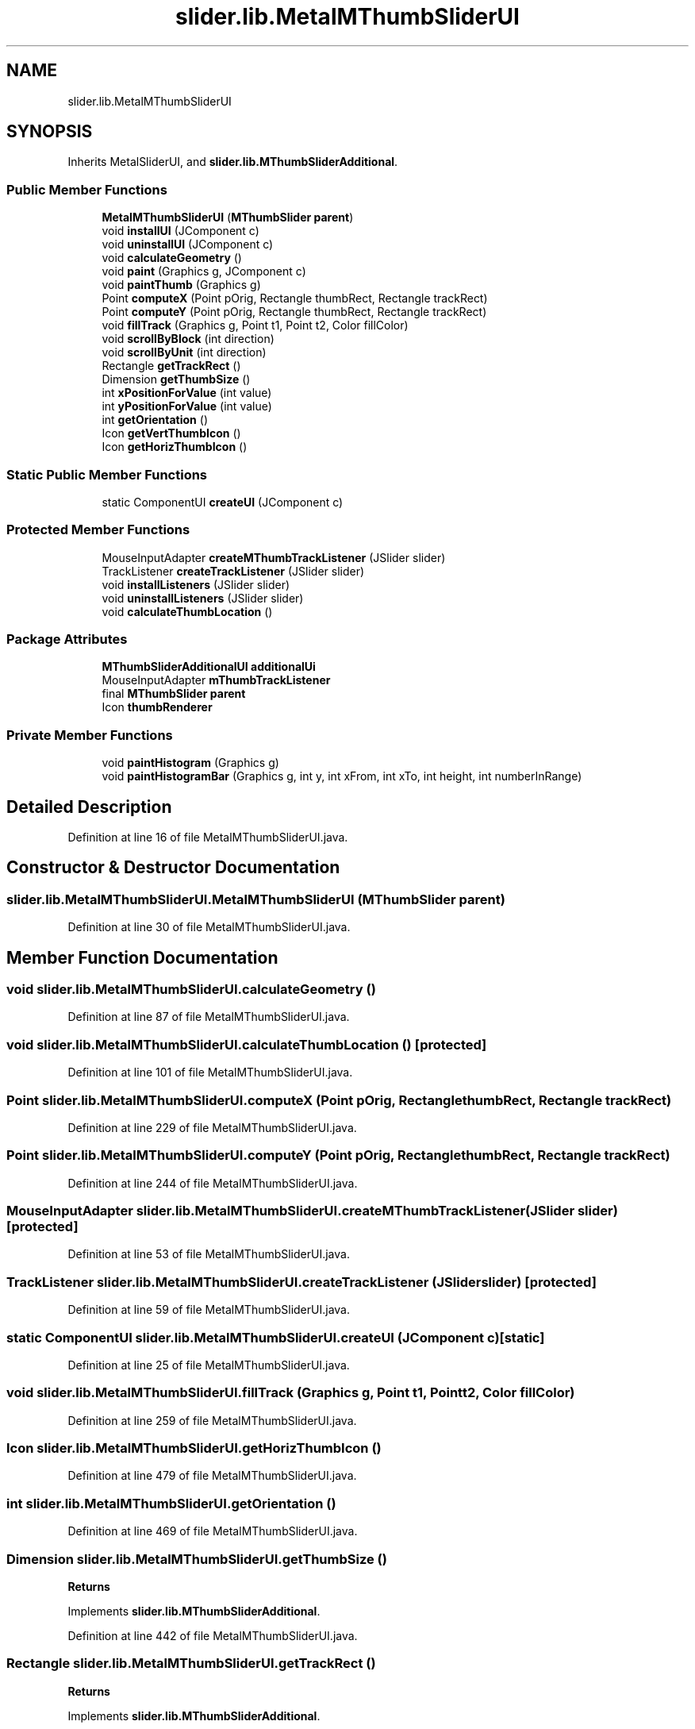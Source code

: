 .TH "slider.lib.MetalMThumbSliderUI" 3 "Sun Jul 19 2020" "Version Test1" "RSFslider" \" -*- nroff -*-
.ad l
.nh
.SH NAME
slider.lib.MetalMThumbSliderUI
.SH SYNOPSIS
.br
.PP
.PP
Inherits MetalSliderUI, and \fBslider\&.lib\&.MThumbSliderAdditional\fP\&.
.SS "Public Member Functions"

.in +1c
.ti -1c
.RI "\fBMetalMThumbSliderUI\fP (\fBMThumbSlider\fP \fBparent\fP)"
.br
.ti -1c
.RI "void \fBinstallUI\fP (JComponent c)"
.br
.ti -1c
.RI "void \fBuninstallUI\fP (JComponent c)"
.br
.ti -1c
.RI "void \fBcalculateGeometry\fP ()"
.br
.ti -1c
.RI "void \fBpaint\fP (Graphics g, JComponent c)"
.br
.ti -1c
.RI "void \fBpaintThumb\fP (Graphics g)"
.br
.ti -1c
.RI "Point \fBcomputeX\fP (Point pOrig, Rectangle thumbRect, Rectangle trackRect)"
.br
.ti -1c
.RI "Point \fBcomputeY\fP (Point pOrig, Rectangle thumbRect, Rectangle trackRect)"
.br
.ti -1c
.RI "void \fBfillTrack\fP (Graphics g, Point t1, Point t2, Color fillColor)"
.br
.ti -1c
.RI "void \fBscrollByBlock\fP (int direction)"
.br
.ti -1c
.RI "void \fBscrollByUnit\fP (int direction)"
.br
.ti -1c
.RI "Rectangle \fBgetTrackRect\fP ()"
.br
.ti -1c
.RI "Dimension \fBgetThumbSize\fP ()"
.br
.ti -1c
.RI "int \fBxPositionForValue\fP (int value)"
.br
.ti -1c
.RI "int \fByPositionForValue\fP (int value)"
.br
.ti -1c
.RI "int \fBgetOrientation\fP ()"
.br
.ti -1c
.RI "Icon \fBgetVertThumbIcon\fP ()"
.br
.ti -1c
.RI "Icon \fBgetHorizThumbIcon\fP ()"
.br
.in -1c
.SS "Static Public Member Functions"

.in +1c
.ti -1c
.RI "static ComponentUI \fBcreateUI\fP (JComponent c)"
.br
.in -1c
.SS "Protected Member Functions"

.in +1c
.ti -1c
.RI "MouseInputAdapter \fBcreateMThumbTrackListener\fP (JSlider slider)"
.br
.ti -1c
.RI "TrackListener \fBcreateTrackListener\fP (JSlider slider)"
.br
.ti -1c
.RI "void \fBinstallListeners\fP (JSlider slider)"
.br
.ti -1c
.RI "void \fBuninstallListeners\fP (JSlider slider)"
.br
.ti -1c
.RI "void \fBcalculateThumbLocation\fP ()"
.br
.in -1c
.SS "Package Attributes"

.in +1c
.ti -1c
.RI "\fBMThumbSliderAdditionalUI\fP \fBadditionalUi\fP"
.br
.ti -1c
.RI "MouseInputAdapter \fBmThumbTrackListener\fP"
.br
.ti -1c
.RI "final \fBMThumbSlider\fP \fBparent\fP"
.br
.ti -1c
.RI "Icon \fBthumbRenderer\fP"
.br
.in -1c
.SS "Private Member Functions"

.in +1c
.ti -1c
.RI "void \fBpaintHistogram\fP (Graphics g)"
.br
.ti -1c
.RI "void \fBpaintHistogramBar\fP (Graphics g, int y, int xFrom, int xTo, int height, int numberInRange)"
.br
.in -1c
.SH "Detailed Description"
.PP 
Definition at line 16 of file MetalMThumbSliderUI\&.java\&.
.SH "Constructor & Destructor Documentation"
.PP 
.SS "slider\&.lib\&.MetalMThumbSliderUI\&.MetalMThumbSliderUI (\fBMThumbSlider\fP parent)"

.PP
Definition at line 30 of file MetalMThumbSliderUI\&.java\&.
.SH "Member Function Documentation"
.PP 
.SS "void slider\&.lib\&.MetalMThumbSliderUI\&.calculateGeometry ()"

.PP
Definition at line 87 of file MetalMThumbSliderUI\&.java\&.
.SS "void slider\&.lib\&.MetalMThumbSliderUI\&.calculateThumbLocation ()\fC [protected]\fP"

.PP
Definition at line 101 of file MetalMThumbSliderUI\&.java\&.
.SS "Point slider\&.lib\&.MetalMThumbSliderUI\&.computeX (Point pOrig, Rectangle thumbRect, Rectangle trackRect)"

.PP
Definition at line 229 of file MetalMThumbSliderUI\&.java\&.
.SS "Point slider\&.lib\&.MetalMThumbSliderUI\&.computeY (Point pOrig, Rectangle thumbRect, Rectangle trackRect)"

.PP
Definition at line 244 of file MetalMThumbSliderUI\&.java\&.
.SS "MouseInputAdapter slider\&.lib\&.MetalMThumbSliderUI\&.createMThumbTrackListener (JSlider slider)\fC [protected]\fP"

.PP
Definition at line 53 of file MetalMThumbSliderUI\&.java\&.
.SS "TrackListener slider\&.lib\&.MetalMThumbSliderUI\&.createTrackListener (JSlider slider)\fC [protected]\fP"

.PP
Definition at line 59 of file MetalMThumbSliderUI\&.java\&.
.SS "static ComponentUI slider\&.lib\&.MetalMThumbSliderUI\&.createUI (JComponent c)\fC [static]\fP"

.PP
Definition at line 25 of file MetalMThumbSliderUI\&.java\&.
.SS "void slider\&.lib\&.MetalMThumbSliderUI\&.fillTrack (Graphics g, Point t1, Point t2, Color fillColor)"

.PP
Definition at line 259 of file MetalMThumbSliderUI\&.java\&.
.SS "Icon slider\&.lib\&.MetalMThumbSliderUI\&.getHorizThumbIcon ()"

.PP
Definition at line 479 of file MetalMThumbSliderUI\&.java\&.
.SS "int slider\&.lib\&.MetalMThumbSliderUI\&.getOrientation ()"

.PP
Definition at line 469 of file MetalMThumbSliderUI\&.java\&.
.SS "Dimension slider\&.lib\&.MetalMThumbSliderUI\&.getThumbSize ()"

.PP
\fBReturns\fP
.RS 4

.RE
.PP

.PP
Implements \fBslider\&.lib\&.MThumbSliderAdditional\fP\&.
.PP
Definition at line 442 of file MetalMThumbSliderUI\&.java\&.
.SS "Rectangle slider\&.lib\&.MetalMThumbSliderUI\&.getTrackRect ()"

.PP
\fBReturns\fP
.RS 4

.RE
.PP

.PP
Implements \fBslider\&.lib\&.MThumbSliderAdditional\fP\&.
.PP
Definition at line 432 of file MetalMThumbSliderUI\&.java\&.
.SS "Icon slider\&.lib\&.MetalMThumbSliderUI\&.getVertThumbIcon ()"

.PP
Definition at line 474 of file MetalMThumbSliderUI\&.java\&.
.SS "void slider\&.lib\&.MetalMThumbSliderUI\&.installListeners (JSlider slider)\fC [protected]\fP"

.PP
Definition at line 65 of file MetalMThumbSliderUI\&.java\&.
.SS "void slider\&.lib\&.MetalMThumbSliderUI\&.installUI (JComponent c)"

.PP
Definition at line 36 of file MetalMThumbSliderUI\&.java\&.
.SS "void slider\&.lib\&.MetalMThumbSliderUI\&.paint (Graphics g, JComponent c)"

.PP
Definition at line 108 of file MetalMThumbSliderUI\&.java\&.
.SS "void slider\&.lib\&.MetalMThumbSliderUI\&.paintHistogram (Graphics g)\fC [private]\fP"
Histogram 
.PP
Definition at line 318 of file MetalMThumbSliderUI\&.java\&.
.SS "void slider\&.lib\&.MetalMThumbSliderUI\&.paintHistogramBar (Graphics g, int y, int xFrom, int xTo, int height, int numberInRange)\fC [private]\fP"

.PP
Definition at line 370 of file MetalMThumbSliderUI\&.java\&.
.SS "void slider\&.lib\&.MetalMThumbSliderUI\&.paintThumb (Graphics g)"

.PP
Definition at line 224 of file MetalMThumbSliderUI\&.java\&.
.SS "void slider\&.lib\&.MetalMThumbSliderUI\&.scrollByBlock (int direction)"

.PP
\fBParameters\fP
.RS 4
\fIdirection\fP 
.RE
.PP

.PP
Definition at line 410 of file MetalMThumbSliderUI\&.java\&.
.SS "void slider\&.lib\&.MetalMThumbSliderUI\&.scrollByUnit (int direction)"

.PP
\fBParameters\fP
.RS 4
\fIdirection\fP 
.RE
.PP

.PP
Definition at line 419 of file MetalMThumbSliderUI\&.java\&.
.SS "void slider\&.lib\&.MetalMThumbSliderUI\&.uninstallListeners (JSlider slider)\fC [protected]\fP"

.PP
Definition at line 76 of file MetalMThumbSliderUI\&.java\&.
.SS "void slider\&.lib\&.MetalMThumbSliderUI\&.uninstallUI (JComponent c)"

.PP
Definition at line 45 of file MetalMThumbSliderUI\&.java\&.
.SS "int slider\&.lib\&.MetalMThumbSliderUI\&.xPositionForValue (int value)"

.PP
\fBParameters\fP
.RS 4
\fIvalue\fP 
.RE
.PP
\fBReturns\fP
.RS 4
.RE
.PP

.PP
Implements \fBslider\&.lib\&.MThumbSliderAdditional\fP\&.
.PP
Definition at line 453 of file MetalMThumbSliderUI\&.java\&.
.SS "int slider\&.lib\&.MetalMThumbSliderUI\&.yPositionForValue (int value)"

.PP
\fBParameters\fP
.RS 4
\fIvalue\fP 
.RE
.PP
\fBReturns\fP
.RS 4
.RE
.PP

.PP
Implements \fBslider\&.lib\&.MThumbSliderAdditional\fP\&.
.PP
Definition at line 464 of file MetalMThumbSliderUI\&.java\&.
.SH "Member Data Documentation"
.PP 
.SS "\fBMThumbSliderAdditionalUI\fP slider\&.lib\&.MetalMThumbSliderUI\&.additionalUi\fC [package]\fP"

.PP
Definition at line 21 of file MetalMThumbSliderUI\&.java\&.
.SS "MouseInputAdapter slider\&.lib\&.MetalMThumbSliderUI\&.mThumbTrackListener\fC [package]\fP"

.PP
Definition at line 22 of file MetalMThumbSliderUI\&.java\&.
.SS "final \fBMThumbSlider\fP slider\&.lib\&.MetalMThumbSliderUI\&.parent\fC [package]\fP"

.PP
Definition at line 23 of file MetalMThumbSliderUI\&.java\&.
.SS "Icon slider\&.lib\&.MetalMThumbSliderUI\&.thumbRenderer\fC [package]\fP"

.PP
Definition at line 105 of file MetalMThumbSliderUI\&.java\&.

.SH "Author"
.PP 
Generated automatically by Doxygen for RSFslider from the source code\&.
